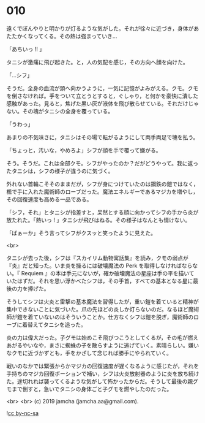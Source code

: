 #+OPTIONS: toc:nil
#+OPTIONS: -:nil
#+OPTIONS: ^:{}
 
* 010

  遠くでぼんやりと明かりが灯るような気がした。それが徐々に近づき，身体があたたかくなってくる。その熱は強まっていき…

  「あちいっ !! 」

  タニシが激痛に飛び起きた。と，人の気配を感じ，その方向へ顔を向けた。

  「…シフ」

  そうだ。全身の血流が頭へ向かうように，一気に記憶がよみがえる。クモ。クモを倒さなければ。手をついて立とうとすると，ぐしゃり，と何かを豪快に潰した感触があった。見ると，焦げた黒い灰が液体を飛び散らせている。それだけじゃない。その塊がタニシの全身を覆っている。

  「うわっ」

  あまりの不気味さに，タニシはその場で転がるようにして両手両足で塊を払う。

  「ちょっと，汚いな，やめろよ」シフが顔を手で覆って嫌がる。

  そう。そうだ。これは全部クモ。シフがやったのか？だがどうやって。我に返ったタニシは，シフの様子が違うのに気づく。

  外れない首輪こそそのままだが，シフが身につけていたのは鋼鉄の鎧ではなく，檻で手に入れた魔術師のローブだった。魔法エネルギーであるマジカを増やし，その回復速度も高める一品である。

  「シフ，それ」とタニシが指差すと，呆然とする顔に向かってシフの手から炎が放たれた。「熱いっ ! 」タニシが飛びはねる。その様子はなんとも情けない。

  「ばぁーか」そう言ってシフがクスッと笑ったように見えた。

  <br>

  タニシが去った後，シフは『スカイリム動物寓話集』を読み，クモの弱点が『炎』だと知った。いま炎を操るには破壊魔法の Perk を取得しなければならない。『 Requiem 』の本は手元にないが，確か破壊魔法の星座は手の平を描いていたはずだ。それを思い浮かべたシフは，その手首，すべての基本となる星に最後の力を捧げた。

  そうしてシフは火炎と雷撃の基本魔法を習得したが，重い鎧を着ていると精神が集中できないことに気づいた。爪の先ほどの炎しか灯らないのだ。なるほど魔術師が鎧を着ていないのはそういうことか。仕方なくシフは鎧を脱ぎ，魔術師のローブに着替えてタニシを追った。

  炎の力は偉大だった。子グモは始めこそ飛びつこうとしてくるが，その毛が燃えあがるやいなや，まさに蜘蛛の子を散らすように逃げていく。素晴らしい。嫌いなクモに近づかずとも，手をかざして念じれば勝手にやられていく。

  戦いのなかでは緊張からかマジカの回復速度が遅くなるように感じたが，それを手持ちのマジカ回復ポーションで補い，シフは火炎放射器のように炎を放ち続けた。途切れれば襲ってくるような気がして怖かったからだ。そうして最後の親グモまで倒すと，急いでタニシの身体ごと子グモを燃やしたのだった。

  <br>
  <br>
  (c) 2019 jamcha (jamcha.aa@gmail.com).

  ![[https://i.creativecommons.org/l/by-nc-sa/4.0/88x31.png][cc by-nc-sa]]
